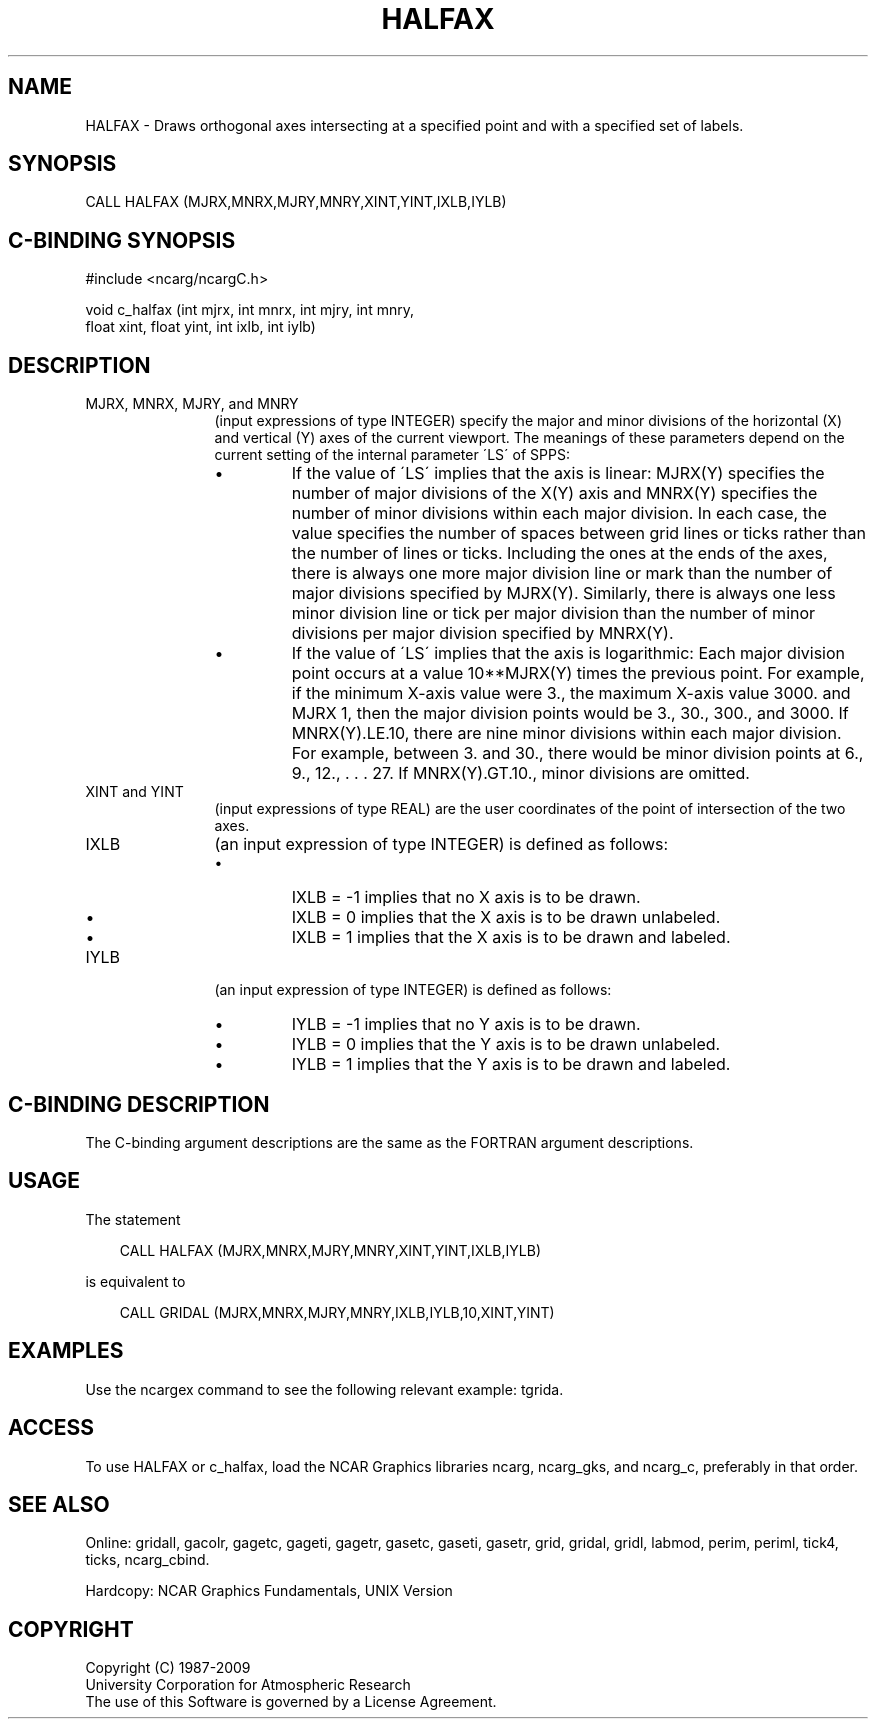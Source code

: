 .TH HALFAX 3NCARG "March 1993" UNIX "NCAR GRAPHICS"
.na
.nh
.SH NAME
HALFAX - Draws orthogonal axes intersecting at a specified point
and with a specified set of labels.
.SH SYNOPSIS
CALL HALFAX (MJRX,MNRX,MJRY,MNRY,XINT,YINT,IXLB,IYLB)
.SH C-BINDING SYNOPSIS
#include <ncarg/ncargC.h>
.sp
void c_halfax (int mjrx, int mnrx, int mjry, int mnry, 
.br
float xint, float yint, int ixlb, int iylb)
.SH DESCRIPTION 
.IP "MJRX, MNRX, MJRY, and MNRY" 12
(input expressions of type
INTEGER) specify the major and minor divisions of
the horizontal (X) and vertical (Y) axes
of the current viewport. The meanings of these parameters
depend on the current setting of the internal parameter
\'LS\' of SPPS:
.RS
.IP \(bu
If the value of \'LS\' implies that the axis is linear:
MJRX(Y) specifies the number of major divisions of the X(Y)
axis and MNRX(Y) specifies the number of minor divisions
within each major division. In each case, the value
specifies the number of spaces between grid lines or ticks
rather than the number of lines or ticks. Including the
ones at the ends of the axes, there is always one more
major division line or mark than the number of major
divisions specified by MJRX(Y). Similarly, there is always
one less minor division line or tick per major division
than the number of minor divisions per major division
specified by MNRX(Y).
.IP \(bu
If the value of \'LS\' implies that the axis is logarithmic:
Each major division point occurs at a value 10**MJRX(Y)
times the previous point. For example, if the minimum X-axis
value were 3., the maximum X-axis value 3000. and MJRX
1, then the major division points would be 3., 30., 300.,
and 3000. If MNRX(Y).LE.10, there are nine minor divisions
within each major division. For example, between 3. and
30., there would be minor division points at 6., 9., 12., .
\&. . 27. If MNRX(Y).GT.10., minor divisions are omitted.
.RE
.IP "XINT and YINT" 12
(input expressions of type REAL)
are the user coordinates of the point of
intersection of the two axes.
.IP IXLB 12
(an input expression of type INTEGER) is defined as
follows:
.RS
.IP \(bu
IXLB = -1 implies that no X axis is to be drawn.
.IP \(bu
IXLB = 0 implies that the X axis is to be drawn unlabeled.
.IP \(bu
IXLB = 1 implies that the X axis is to be drawn and
labeled.
.RE
.IP IYLB 12
(an input expression of type INTEGER) is defined as
follows:
.RS
.IP \(bu
IYLB = -1 implies that no Y axis is to be drawn.
.IP \(bu
IYLB = 0 implies that the Y axis is to be drawn unlabeled.
.IP \(bu
IYLB = 1 implies that the Y axis is to be drawn and
labeled.
.RE
.SH C-BINDING DESCRIPTION
The C-binding argument descriptions are the same as the FORTRAN 
argument descriptions.
.SH USAGE
The statement
.RS 3 
.sp
CALL HALFAX (MJRX,MNRX,MJRY,MNRY,XINT,YINT,IXLB,IYLB)
.sp
.RE
is equivalent to 
.RS 3
.sp
CALL GRIDAL (MJRX,MNRX,MJRY,MNRY,IXLB,IYLB,10,XINT,YINT)
.RE
.SH EXAMPLES
Use the ncargex command to see the following relevant
example: 
tgrida.
.SH ACCESS
To use HALFAX or c_halfax, load the NCAR Graphics libraries ncarg, ncarg_gks,
and ncarg_c, preferably in that order.  
.SH SEE ALSO
Online:
gridall,
gacolr,
gagetc,
gageti,
gagetr,
gasetc,
gaseti,
gasetr,
grid,
gridal,
gridl,
labmod,
perim,
periml,
tick4,
ticks,
ncarg_cbind.
.sp
Hardcopy:
NCAR Graphics Fundamentals, UNIX Version
.SH COPYRIGHT
Copyright (C) 1987-2009
.br
University Corporation for Atmospheric Research
.br
The use of this Software is governed by a License Agreement.

